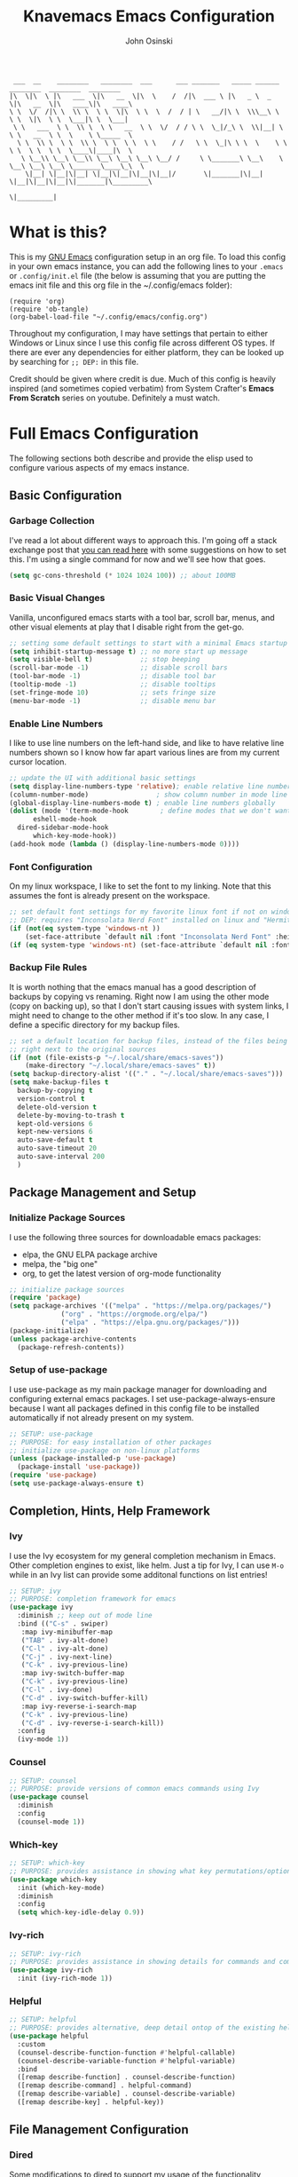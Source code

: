 #+TITLE: Knavemacs Emacs Configuration
#+AUTHOR: John Osinski
#+EMAIL: johnosinski80@gmail.com

:  ___  __    ________   ________  ___      ___ _______   _____ ______   ________  ________  ________
: |\  \|\  \ |\   ___  \|\   __  \|\  \    /  /|\  ___ \ |\   _ \  _   \|\   __  \|\   ____\|\   ____\
: \ \  \/  /|\ \  \\ \  \ \  \|\  \ \  \  /  / | \   __/|\ \  \\\__\ \  \ \  \|\  \ \  \___|\ \  \___|
:  \ \   ___  \ \  \\ \  \ \   __  \ \  \/  / / \ \  \_|/_\ \  \\|__| \  \ \   __  \ \  \    \ \_____  \
:   \ \  \\ \  \ \  \\ \  \ \  \ \  \ \    / /   \ \  \_|\ \ \  \    \ \  \ \  \ \  \ \  \____\|____|\  \
:    \ \__\\ \__\ \__\\ \__\ \__\ \__\ \__/ /     \ \_______\ \__\    \ \__\ \__\ \__\ \_______\____\_\  \
:     \|__| \|__|\|__| \|__|\|__|\|__|\|__|/       \|_______|\|__|     \|__|\|__|\|__|\|_______|\_________\
:                                                                                              \|_________|

* What is this?
This is my [[https://www.gnu.org/software/emacs/][GNU Emacs]] configuration setup in an org file. To load this config
in your own emacs instance, you can add the following lines to your ~.emacs~
or ~.config/init.el~ file (the below is assuming that you are putting the emacs
init file and this org file in the ~/.config/emacs folder):

: (require 'org)
: (require 'ob-tangle)
: (org-babel-load-file "~/.config/emacs/config.org")

Throughout my configuration, I may have settings that pertain to either
Windows or Linux since I use this config file across different OS types. If
there are ever any dependencies for either platform, they can be looked up
by searching for ~;; DEP:~ in this file.

Credit should be given where credit is due. Much of this config is heavily
inspired (and sometimes copied verbatim) from System Crafter's *Emacs From Scratch*
series on youtube. Definitely a must watch.

* Full Emacs Configuration
The following sections both describe and provide the elisp used to configure
various aspects of my emacs instance.

** Basic Configuration
*** Garbage Collection
I've read a lot about different ways to approach this. I'm going off a stack exchange
post that [[https://emacs.stackexchange.com/question/34342/is-there-any-downside-to-setting-gc-cons-threshold-very-high-and-collecting-ga][you can read here]] with some suggestions on how to set this. I'm using a
single command for now and we'll see how that goes.

#+BEGIN_SRC emacs-lisp
  (setq gc-cons-threshold (* 1024 1024 100)) ;; about 100MB
#+END_SRC

*** Basic Visual Changes
Vanilla, unconfigured emacs starts with a tool bar, scroll bar, menus, and
other visual elements at play that I disable right from the get-go.

#+BEGIN_SRC emacs-lisp 
  ;; setting some default settings to start with a minimal Emacs startup
  (setq inhibit-startup-message t) ;; no more start up message
  (setq visible-bell t)            ;; stop beeping
  (scroll-bar-mode -1)             ;; disable scroll bars
  (tool-bar-mode -1)               ;; disable tool bar
  (tooltip-mode -1)                ;; disable tooltips
  (set-fringe-mode 10)             ;; sets fringe size
  (menu-bar-mode -1)               ;; disable menu bar
#+END_SRC

*** Enable Line Numbers
I like to use line numbers on the left-hand side, and like to have relative
line numbers shown so I know how far apart various lines are from my current
cursor location.

#+BEGIN_SRC emacs-lisp
  ;; update the UI with additional basic settings
  (setq display-line-numbers-type 'relative); enable relative line numbers
  (column-number-mode)                 ; show column number in mode line
  (global-display-line-numbers-mode t) ; enable line numbers globally
  (dolist (mode '(term-mode-hook        ; define modes that we don't want to see line numbers on
		eshell-mode-hook
    dired-sidebar-mode-hook
		which-key-mode-hook))
  (add-hook mode (lambda () (display-line-numbers-mode 0))))
#+END_SRC

*** Font Configuration
On my linux workspace, I like to set the font to my linking. Note that this
assumes the font is already present on the workspace.

#+BEGIN_SRC emacs-lisp
  ;; set default font settings for my favorite linux font if not on windows
  ;; DEP: requires "Inconsolata Nerd Font" installed on linux and "Hermit" installed on windows.
  (if (not(eq system-type 'windows-nt ))
      (set-face-attribute `default nil :font "Inconsolata Nerd Font" :height 120))
  (if (eq system-type 'windows-nt) (set-face-attribute `default nil :font "Hermit" :height 120))
#+END_SRC

*** Backup File Rules
It is worth nothing that the emacs manual has a good description of backups by
copying vs renaming. Right now I am using the other mode (copy on backing up),
so that I don't start causing issues with system links, I might need to change to
the other method if it's too slow. In any case, I define a specific directory
for my backup files.

#+BEGIN_SRC emacs-lisp
  ;; set a default location for backup files, instead of the files being created
  ;; right next to the original sources
  (if (not (file-exists-p "~/.local/share/emacs-saves"))
      (make-directory "~/.local/share/emacs-saves" t))
  (setq backup-directory-alist '(("." . "~/.local/share/emacs-saves")))
  (setq make-backup-files t
	backup-by-copying t
	version-control t
	delete-old-version t
	delete-by-moving-to-trash t
	kept-old-versions 6
	kept-new-versions 6
	auto-save-default t
	auto-save-timeout 20
	auto-save-interval 200
	)
#+END_SRC

** Package Management and Setup
*** Initialize Package Sources
I use the following three sources for downloadable emacs packages:
 - elpa, the GNU ELPA package archive
 - melpa, the "big one"
 - org, to get the latest version of org-mode functionality

#+BEGIN_SRC emacs-lisp
  ;; initialize package sources
  (require 'package)
  (setq package-archives '(("melpa" . "https://melpa.org/packages/")
			   ("org" . "https://orgmode.org/elpa/")
			   ("elpa" . "https://elpa.gnu.org/packages/")))
  (package-initialize)
  (unless package-archive-contents
    (package-refresh-contents))
#+END_SRC

*** Setup of use-package
I use use-package as my main package manager for downloading and configuring
external emacs packages. I set use-package-always-ensure because I want all
packages defined in this config file to be installed automatically if not
already present on my system.

#+BEGIN_SRC emacs-lisp
  ;; SETUP: use-package
  ;; PURPOSE: for easy installation of other packages
  ;; initialize use-package on non-linux platforms
  (unless (package-installed-p 'use-package)
    (package-install 'use-package))
  (require 'use-package)
  (setq use-package-always-ensure t)
#+END_SRC

** Completion, Hints, Help Framework
*** Ivy
I use the Ivy ecosystem for my general completion mechanism in Emacs. Other
completion engines to exist, like helm. Just a tip for Ivy, I can use
~M-o~ while in an Ivy list can provide some additonal functions on list entries!

#+BEGIN_SRC emacs-lisp
  ;; SETUP: ivy
  ;; PURPOSE: completion framework for emacs
  (use-package ivy
    :diminish ;; keep out of mode line
    :bind (("C-s" . swiper)
	 :map ivy-minibuffer-map
	 ("TAB" . ivy-alt-done)
	 ("C-l" . ivy-alt-done)
	 ("C-j" . ivy-next-line)
	 ("C-k" . ivy-previous-line)
	 :map ivy-switch-buffer-map
	 ("C-k" . ivy-previous-line)
	 ("C-l" . ivy-done)
	 ("C-d" . ivy-switch-buffer-kill)
	 :map ivy-reverse-i-search-map
	 ("C-k" . ivy-previous-line)
	 ("C-d" . ivy-reverse-i-search-kill))
    :config
    (ivy-mode 1))
#+END_SRC

*** Counsel
#+BEGIN_SRC emacs-lisp
  ;; SETUP: counsel
  ;; PURPOSE: provide versions of common emacs commands using Ivy
  (use-package counsel
    :diminish
    :config
    (counsel-mode 1))
#+END_SRC

*** Which-key
#+BEGIN_SRC emacs-lisp
  ;; SETUP: which-key
  ;; PURPOSE: provides assistance in showing what key permutations/options exist while entering commands
  (use-package which-key
    :init (which-key-mode)
    :diminish
    :config
    (setq which-key-idle-delay 0.9))
#+END_SRC

*** Ivy-rich
#+BEGIN_SRC emacs-lisp
  ;; SETUP: ivy-rich
  ;; PURPOSE: provides assistance in showing details for commands and completions from ivy and counsel
  (use-package ivy-rich
    :init (ivy-rich-mode 1))
#+END_SRC

*** Helpful
#+BEGIN_SRC emacs-lisp
  ;; SETUP: helpful
  ;; PURPOSE: provides alternative, deep detail ontop of the existing help documentation in emacs
  (use-package helpful
    :custom
    (counsel-describe-function-function #'helpful-callable)
    (counsel-describe-variable-function #'helpful-variable)
    :bind
    ([remap describe-function] . counsel-describe-function)
    ([remap describe-command] . helpful-command)
    ([remap describe-variable] . counsel-describe-variable)
    ([remap describe-key] . helpful-key))
#+END_SRC

** File Management Configuration
*** Dired
Some modifications to dired to support my usage of the functionality
#+BEGIN_SRC emacs-lisp
  (defun knavemacs/dired-mode-setup ()
    (dired-hide-details-mode))

  (use-package dired
    :hook (dired-mode . knavemacs/dired-mode-setup)
    :ensure nil
    :commands (dired dired-jump)
    :custom ((dired-listing-switches "-alGh --group-directories-first"))
    )
#+END_SRC

*** Dired-Single
Prevents a bunch of dired buffers from accumulating in the buffer list
#+BEGIN_SRC emacs-lisp
  ;; SETUP: dired-single
  ;; PURPOSE: prevents a bunch of dired buffers from accumulating in the buffer list
  (use-package dired-single)
#+END_SRC

** Org-Mode Configuration
*** Org (general config)
#+BEGIN_SRC emacs-lisp
  ;; PURPOSE: this manages my getting things done workflow during work
  (defun knavemacs/org-mode-setup ()
    (org-indent-mode))

  (use-package org
    :hook (org-mode . knavemacs/org-mode-setup)
    :config
    (setf (cdr (rassoc 'find-file-other-window org-link-frame-setup)) 'find-file) ; open links in same buffer
    (setq org-ellipsis " ▾"
	  ;org-hide-emphasis-markers t
    )
    (setq org-agenda-files (list "~/.org"))
    (setq org-refile-targets
	  '((nil :maxlevel . 1)
	    (org-agenda-files :maxlevel . 2)))
    (setq org-todo-keywords
	  '((sequence "TASK(k)" "TODO(t)" "NEXT(x)" "WAIT(w@/!)" "GAVE(v@/!)" "MEET(m@/!)" "|" "DONE(d!)" "CANCELED(c)")
	    (sequence "NOTICE(n)" "|" "RESOLVED(r@)")
	    ))
    (setq org-todo-keywoard-faces
	  '(("TODO" . org-warning) ("NEXT" . "green") ("WAIT" . "yellow") ("GAVE" . "orange") ("MEET" . "yellow")
	    ("DONE" . "blue") ("CANCELED" . "purple")))

    ;; custom agenda views
    (setq org-agenda-custom-commands
	  '(("d" "Work-Week Dashboard"
	     (
	      (todo "NOTICE" ((org-agenda-overriding-header "Notices for Today")))
	      (agenda "" ((org-deadline-warning-days 7)))
	      (todo "TASK" ((org-agenda-overriding-header "Additional Tasks Today")))
	      (tags-todo "+unfiled" ((org-agenda-overriding-header "Unfiled TODOs")))
	      (todo "WAIT"
		    ((org-agenda-overriding-header "Waiting on Confirmation")))
	      (todo "GAVE"
		    ((org-agenda-overriding-header "TODOs Delegated to Someone Else")))))))

    ;; capture templates
    (setq org-capture-templates
	  '(
	    ("n" "Post Notice" entry (file+olp "~/.org/notice.org" "Notice")
	     "* NOTICE %?\n%U Notice Created" :empty-lines 1)

	    ("k" "New Task Today" entry (file+olp "~/.org/unfiled.org" "Tasks")
	     "* TASK %?\n %i" :empty-lines 1)
	    
	    ("t" "New Todo" entry (file+olp "~/.org/unfiled.org" "Todos")
	     "* TODO %? :unfiled:\n %i" :empty-lines 1)

	    ("m" "Meeting Notes" entry (file+olp "~/.org/unfiled.org" "Meetings")
	     "* %t %? :unfiled:\n %i" :empty-lines 1)

	    ("w" "Start Work Cycle" entry (file+olp+datetree "~/.org/worklog.org" "Work Log")
  	     "* %? :WorkNew:\n%U Work Cycle Created\n%i" :empty-lines 1)
	    ))
    )
#+END_SRC

*** Org Bullets
#+BEGIN_SRC emacs-lisp
  ;; SETUP: org-bullets
  ;; PURPOSE: nicer bullets when working in org files
  (use-package org-bullets
    :after org
    :hook (org-mode . org-bullets-mode))
#+END_SRC

*** Pretty Hyphens
This is done to transform dash hyphens into dots.
#+BEGIN_SRC emacs-lisp
  ;; make hyphens dots
  ;; Replace list hyphen with dot
    (font-lock-add-keywords 'org-mode
			    '(("^ *\\([-]\\) "
			       (0 (prog1 () (compose-region (match-beginning 1) (match-end 1) "•"))))))
#+END_SRC

** Note-Taking Configuration
*** Markdown Mode
I specify Markdown mode here, because I usually use markdown to take notes
#+BEGIN_SRC emacs-lisp
  ;; SETUP: markdown-mode
  ;; PURPOSE: to provide emacs facilities to edit and create md files
  (use-package markdown-mode)
#+END_SRC

*** Denote
Using denote for note taking and knowledge management
#+BEGIN_SRC emacs-lisp
  ;; SETUP: denote
  ;; PURPOSE: provides facilities for note taking and knowledge management
  (use-package denote
    :init
    (add-hook 'find-file-hook #'denote-link-buttonize-buffer)
    :config
    (setq denote-directory (expand-file-name "~/Documents/denote"))
    (setq denote-prompts '(subdirectory title keywords))
    (setq denote-known-keywords '("info" "idea" "meta" "index" "refined"))
    (setq denote-file-type "markdown-yaml")
    )
#+END_SRC

** Visual Theme and Aesthetic
*** all-the-icons
#+BEGIN_SRC emacs-lisp
  ;; SETUP: all-the-icons
  ;; PURPOSE: provide nerdfont-like icons for graphical elements (like doom-modeline)
  ;; DEP: must run all-the-icons-install-fonts to install the fonts to the local system.
  ;;       on Windows, double-click each downloaded font file and click install.
  ;;       The below use-package form should automatically 
  (use-package all-the-icons
    :if (display-graphic-p)
    :commands all-the-icons-install-fonts
    :init
    (unless (find-font (font-spec :name "all-the-icons"))
      (all-the-icons-install-fonts t)))
#+END_SRC

*** all-the-icons-dired
#+BEGIN_SRC emacs-lisp
  ;; SETUP: all-the-icons-dired
  ;; PURPOSE: provides nerdfont-like icons specifically for dired buffers
  (use-package all-the-icons-dired
    :if (display-graphic-p)
    :hook (dired-mode . all-the-icons-dired-mode))
#+END_SRC

*** Doom Theme(s)
#+BEGIN_SRC emacs-lisp
  ;; SETUP: doom-themes
  ;; PURPOSE: provide newer aesthetic themes outside the normal emacs defaults
  (use-package doom-themes
    :config
    (setq doom-themes-enable-bold t    ; if nil, bold is universally disabled
	  doom-themes-enable-italic t) ; if nil, italic is universally disabled
    (if (not(eq system-type 'windows-nt )) (load-theme 'doom-badger t))
    (if (eq system-type 'windows-nt) (load-theme 'doom-opera-light t)))
#+END_SRC

*** Doom Modeline
#+BEGIN_SRC emacs-lisp
  ;; SETUP: doom-modeline
  ;; PURPOSE: provide an aesthetic, minimal mode line for emacs
  (use-package doom-modeline
    :init (doom-modeline-mode 1)
    ;; :custom ((doom-modeline-height 15))
    )
#+END_SRC

*** Rainbow Delimiters
#+BEGIN_SRC emacs-lisp
  ;; SETUP: rainbow-delimiters
  ;; PURPOSE: make apparent the nested parenthesis in program code like Elisp
  (use-package rainbow-delimiters
    :hook (prog-mode . rainbow-delimiters-mode))
#+END_SRC

*** Rainbow Mode
#+BEGIN_SRC emacs-lisp
  ;; SETUP: rainbow-mode
  ;; PURPOSE: provide color highlighting for rgb/hex codes in the buffer
  (use-package rainbow-mode)
#+END_SRC

** Project and Version Control
*** Projectile
A nice thing about projectile is I can set directory (project) specific variables, including what
command runs when I "run" the project. Note that having ripgrep installed makes seach pretty
excellent across project files.

#+BEGIN_SRC emacs-lisp
  ;; SETUP: projectile
  ;; PURPOSE: project discrovey system and framework for emacs
  ;; DEP: having ripgrep installed will allow me to search better in projects
  (use-package projectile
    :diminish projectile-mode
    :config (projectile-mode)
    :custom ((projectile-completion-system 'ivy))
    :init
    (when (file-directory-p "~/Projects")
      (setq projectile-project-search-path '("~/Projects")))
    )

  ;; SETUP: counsel-projectile
  ;; PURPOSE: counsel UI and further IVY integration to projectile
  (use-package counsel-projectile
    :config (counsel-projectile-mode))
#+END_SRC

*** Magit
#+BEGIN_SRC emacs-lisp
  ;; SETUP: magit
  ;; PURPOSE: git interface with emacs
  ;; DEP: I need to set the path manually to git for windows
  (use-package magit
    :init
    (if (eq system-type 'windows-nt) (setq exec-path (append exec-path '("C:/Users/josinski/auxiliary/other/lsys/cmder/vendor/git-for-windows/bin"))))
    )
#+END_SRC

** Custom Functions
*** Navigation Functions
*forward-or-backward-sexp*
Grabbed from the Emacs Wiki, here is a custom function that 'smartly' emulates
the '%' key from vi, to allow jumping between matching parenthesis (or sexp).

#+BEGIN_SRC emacs-lisp
  (defun forward-or-backward-sexp (&optional arg)
  "Go to the matching parenthesis character if one is adjacent to point."
  (interactive "^p")
  (cond ((looking-at "\\s(") (forward-sexp arg))
        ((looking-back "\\s)" 1) (backward-sexp arg))
        ;; Now, try to succeed from inside of a bracket
        ((looking-at "\\s)") (forward-char) (backward-sexp arg))
        ((looking-back "\\s(" 1) (backward-char) (forward-sexp arg))))
#+END_SRC

*** Date Functions
*org-quick-time-stamp-inactive*
Provides a single function that can be mapped to a key, as a shortcut to insert
an inactive timestamp of the current time without user prompt.

#+BEGIN_SRC emacs-lisp
  (defun org-quick-time-stamp-inactive ()
  "Insert an inactive time stamp of the current time without user prompt"
  (interactive)
  (let ((current-prefix-arg '(16)))
    (call-interactively 'org-time-stamp-inactive)))
#+END_SRC

** Key-Bind Modifications
*** Meow
I use [[https://github.com/meow-edit/meow][meow]] as my modal editing system, and it is amazing!
I use ~<~ and ~>~ to navigate up and down screenfulls of text,
as well as ~N~ and ~M~ to go to the true beginning / end of a line. I can use
~SPC-?~ to get a good cheatsheet of what meow keys exist. I can always use
~C-h k~ as well to check a specific key, or launch ~meow-tutor~ for a refresher.
Take a look below, because I also change the purpose of the digit keys and add
a few more functions when pressing the leader key!
#+BEGIN_SRC emacs-lisp
  ;; SETUP: meow
  ;; PURPOSE: more native modal editing mode for Emacs
  (use-package meow
    :diminish
    :config
  (defun meow-setup ()
    (setq meow-cheatsheet-layout meow-cheatsheet-layout-qwerty)
    (meow-motion-overwrite-define-key
     '("j" . meow-next)
     '("k" . meow-prev)
     '("<escape>" . ignore))
    (meow-leader-define-key
     ;; SPC j/k will run the original command in MOTION state.
     '("j" . "H-j")
     '("k" . "H-k")
     ;; Use SPC (0-9) for digit arguments.
     '("1" . tab-bar-close-tab)
     '("2" . tab-bar-new-tab)
     '("3" . switch-to-buffer-other-tab)
     ;'("4" . meow-digit-argument)
     '("5" . forward-or-backward-sexp)
     ;'("6" . meow-digit-argument)
     ;'("7" . meow-digit-argument)
     '("b" . ivy-switch-buffer)
     '("9" . tab-bar-switch-to-prev-tab)
     '("0" . tab-bar-switch-to-next-tab)
     '("k" . kill-this-buffer)
     '("f" . org-open-at-point)
     '("t" . dired-sidebar-toggle-sidebar)
     '("/" . meow-keypad-describe-key)
     '("?" . meow-cheatsheet))
    (meow-normal-define-key
     '("C-0" . meow-expand-0)
     '("C-9" . meow-expand-9)
     '("C-8" . meow-expand-8)
     '("C-7" . meow-expand-7)
     '("C-6" . meow-expand-6)
     '("C-5" . meow-expand-5)
     '("C-4" . meow-expand-4)
     '("C-3" . meow-expand-3)
     '("C-2" . meow-expand-2)
     '("C-1" . meow-expand-1)
     '("1" . meow-digit-argument)
     '("2" . meow-digit-argument)
     '("3" . meow-digit-argument)
     '("4" . meow-digit-argument)
     '("5" . meow-digit-argument)
     '("6" . meow-digit-argument)
     '("7" . meow-digit-argument)
     '("8" . meow-digit-argument)
     '("9" . meow-digit-argument)
     '("0" . meow-digit-argument)
     '("-" . negative-argument)
     '(";" . meow-reverse)
     '("," . meow-inner-of-thing)
     '("." . meow-bounds-of-thing)
     '("[" . meow-beginning-of-thing)
     '("]" . meow-end-of-thing)
     '("a" . meow-append)
     '("A" . meow-open-below)
     '("b" . meow-back-word)
     '("B" . meow-back-symbol)
     '("c" . meow-change)
     '("d" . meow-delete)
     '("D" . meow-backward-delete)
     '("e" . meow-next-word)
     '("E" . meow-next-symbol)
     '("f" . meow-find)
     '("g" . meow-cancel-selection)
     '("G" . meow-grab)
     '("h" . meow-left)
     '("H" . meow-left-expand)
     '("i" . meow-insert)
     '("I" . meow-open-above)
     '("j" . meow-next)
     '("J" . meow-next-expand)
     '("k" . meow-prev)
     '("K" . meow-prev-expand)
     '("l" . meow-right)
     '("L" . meow-right-expand)
     '("m" . meow-join)
     '("n" . meow-search)
     '("o" . meow-block)
     '("O" . meow-to-block)
     '("p" . meow-yank)
     '("q" . meow-quit)
     '("Q" . meow-goto-line)
     '("r" . meow-replace)
     '("R" . meow-swap-grab)
     '("s" . meow-kill)
     '("t" . meow-till)
     '("u" . meow-undo)
     '("U" . meow-undo-in-selection)
     '("v" . meow-visit)
     '("w" . meow-mark-word)
     '("W" . meow-mark-symbol)
     '("x" . meow-line)
     '("X" . meow-goto-line)
     '("y" . meow-save)
     '("Y" . meow-sync-grab)
     '("z" . hydra-shift-viewport/body)
     '("Z" . hydra-save-andor-close/body)
     '("'" . repeat)
     '("<escape>" . ignore)
     ;; deviating from the suggested map to allow easy scrolling of screens
     ;; as well as getting to true beginning / ends of lines
     '("<" . scroll-down-command)
     '(">" . scroll-up-command)
     '("N" . move-beginning-of-line)
     '("M" . move-end-of-line)
     ))

  (meow-setup)
  (meow-global-mode 1)
    )
#+END_SRC

*** Hydra
#+BEGIN_SRC emacs-lisp
  ;; SETUP: hydra
  ;; PURPOSE: tie related/successive commands together to provide family modes of key bindings
  (use-package hydra)
  (defhydra hydra-text-scale (:timeout 4)
    "scale text"
    ("j" text-scale-increase "in")
    ("k" text-scale-decrease "out")
    ("f" nil "finished" :exit t))
  (defhydra hydra-window-resize (:timeout 4)
    "resize split windows"
    ("j" enlarge-window "inc-height")
    ("k" shrink-window "dec-height")
    ("h" shrink-window-horizontally "dec-width")
    ("l" enlarge-window-horizontally "inc-width")
    ("f" nil "finished" :ext t))
  (defhydra hydra-shift-viewport (:timeout 4)
    "shift view around, or pop, selection"
    ("z" recenter "recenter" :exit t)
    ("t" (recenter-top-bottom 0) "shift to top" :exit t)
    ("b" (recenter-top-bottom -1) "shift to bottom" :exit t)
    ("g" meow-pop-selection "Pop Selection")
    ("f" nil "finished" :ext t))
  (defhydra hydra-save-andor-close (:timeout 4)
    "Quick kill emacs, optionally save all"
    ("Z" (save-buffers-kill-terminal) "Save Close All")
    ("Q" (kill-emacs) "Kill Emacs")
    ("f" nil "cancel" :ext t))
#+END_SRC

*** General
I use general to setup some additional keybinds based on a global leader. Like my own keypad versus
the space key used for meow.
#+BEGIN_SRC emacs-lisp
  ;; SETUP: general
  ;; PURPOSE: provide convenient and consistent keymap definitions, including with leader keys
  (use-package general
    :config
    ;; General global key remaps
    (general-define-key
     "C-x C-b" 'ibuffer) ; remap buffer list to interactive list 

    ;; Personal prompt keys
    (general-create-definer knavemacs/leader-keys
			    :keymaps 'global
			    :prefix "C-c p")
    (knavemacs/leader-keys
     "p"  '(projectile-command-map :which-key "projectile")
     "g"  '(magit-status :which-key "git status")

     "n"  '(:ignore t :which-key "org-roam")
     "nf" '(org-roam-node-find :which-key "Find Node")
     "nl" '(org-roam-buffer-toggle :which-key "Toggle Buffer")
     "ni" '(org-roam-node-insert :which-key "Insert Node")

     "o"  '(:ignore t :which-key "org-mode")
     "oa" '(org-agenda :which-key "org-agenda")
     "oc" '(org-capture :which-key "org-capture")
     "ol" '(org-store-link :which-key "org-store-link")
     "od" '(org-quick-time-stamp-inactive :which-key "inactive timestamp")

     "s"  '(:ignore t :which-key "scale/size")
     "st" '(hydra-text-scale/body :which-key "scale text")
     "sw" '(hydra-window-resize/body :which-key "resize window"))
     
    ;; non-leader key defininitions (mainly for window management)
    (general-define-key
     :prefix "C-c w"

     "h" '(windmove-left :whick-key "Move-to Left Pane")
     "l" '(windmove-right :which-key "Move-to Right Pane")
     "j" '(windmove-down :which-key "Move-to Down Pane")
     "k" '(windmove-up :which-key "Move-to Up Pane")
     "s" '(hydra-window-resize/body :which-key "resize window"))

    ;; dired configurations
    ;; note, <space>-j to jump (dired-goto-file) in dired buffers
    ;; note, <space>-j to open current buffer location in dired for other buffers
    ;; note, o to open file in a different buffer split for editing (vs Enter)
    ;; note, C-o to open file in a differnet buffer split, keep focus on dired
    (general-define-key
     :keymaps 'dired-mode-map
     "h" 'dired-single-up-directory
     "l" 'dired-single-buffer
     "K" 'dired-do-kill-lines)

     )
#+END_SRC

